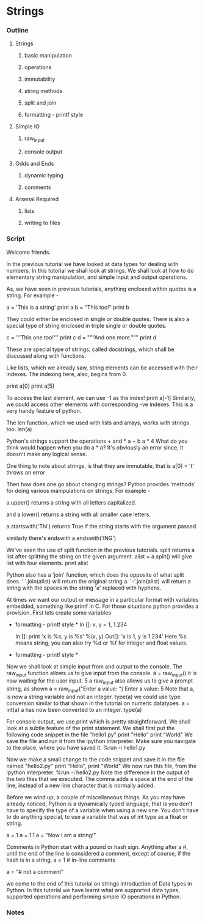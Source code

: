 * Strings
*** Outline
***** Strings
******* basic manipulation
******* operations
******* immutability
******* string methods
******* split and join
******* formatting - printf style
***** Simple IO
******* raw_input
******* console output
***** Odds and Ends
******* dynamic typing
******* comments
***** Arsenal Required
******* lists
******* writing to files
*** Script
    Welcome friends. 
    
    In the previous tutorial we have looked at data types for dealing
    with numbers. In this tutorial we shall look at strings. We shall
    look at how to do elementary string manipulation, and simple input
    and output operations. 
    
    As, we have seen in previous tutorials, anything enclosed within
    quotes is a string. For example -

    a = 'This is a string'
    print a
    b = "This too!"
    print b

    They could either be enclosed in single or double quotes. There is
    also a special type of string enclosed in triple single or double
    quotes. 

    c = '''This one too!'''
    print c
    d = """And one more."""
    print d

    These are special type of strings, called docstrings, which shall
    be discussed along with functions. 
    
    Like lists, which we already saw, string elements can be accessed
    with their indexes. The indexing here, also, begins from 0. 

    print a[0]    
    print a[5]

    To access the last element, we can use -1 as the index!
    print a[-1]
    Similarly, we could access other elements with corresponding -ve
    indexes. This is a very handy feature of python. 

    The len function, which we used with lists and arrays, works with
    strings too. 
    len(a)

    Python's strings support the operations + and *
    a + b
    a * 4
    What do you think would happen when you do a * a?
    It's obviously an error since, it doesn't make any logical sense. 
    
    One thing to note about strings, is that they are immutable, that
    is 
    a[0] = 't'
    throws an error
    
    Then how does one go about changing strings? Python provides
    'methods' for doing various manipulations on strings. For example - 

    a.upper() returns a string with all letters capitalized.

    and a.lower() returns a string with all smaller case letters.

    a.startswith('Thi')
    returns True if the string starts with the argument passed. 

    similarly there's endswith
    a.endswith('ING')

    We've seen the use of split function in the previous
    tutorials. split returns a list after splitting the string on the
    given argument. 
    alist = a.split()
    will give list with four elements.
    print alist

    Python also has a 'join' function, which does the opposite of what
    split does. 
    ' '.join(alist) will return the original string a. 
    '-'.join(alist) will return a string with the spaces in the string
    'a' replaced with hyphens. 
    
    At times we want our output or message in a particular
    format with variables embedded, something like printf in C. For 
    those situations python provides a provision. First lets create some 
    variables
    * formatting - printf style *
      In []: x, y = 1, 1.234
      
      In []: print 'x is %s, y is %s' %(x, y)
      Out[]: 'x is 1, y is 1.234'
      Here %s means string, you can also try %d or %f for integer and 
      float values.
    * formatting - printf style *


    Now we shall look at simple input from and output to the
    console. 
    The raw_input function allows us to give input from the console. 
    a = raw_input()
    it is now waiting for the user input. 
    5
    a
    raw_input also allows us to give a prompt string, as shown 
    a = raw_input("Enter a value: ")
    Enter a value: 5
    Note that a, is now a string variable and not an integer. 
    type(a)
    we could use type conversion similar to that shown in the tutorial
    on numeric datatypes. 
    a = int(a)
    a has now been converted to an integer. 
    type(a)

    For console output, we use print which is pretty straightforward. 
    We shall look at a subtle feature of the print statement. 
    We shall first put the following code snippet in the file
    "hello1.py"
    print "Hello"
    print "World"
    We save the file and run it from the ipython interpreter. Make
    sure you navigate to the place, where you have saved it. 
    %run -i hello1.py

    Now we make a small change to the code snippet and save it in the
    file named "hello2.py"
    print "Hello", 
    print "World"
    We now run this file, from the ipython interpreter. 
    %run -i hello2.py
    Note the difference in the output of the two files that we
    executed. The comma adds a space at the end of the line, instead
    of a new line character that is normally added. 

    Before we wind up, a couple of miscellaneous things. 
    As you may have already noticed, Python is a dynamically typed
    language, that is you don't have to specify the type of a variable
    when using a new one. You don't have to do anything special, to use
    a variable that was of int type as a float or string. 
    
    a = 1
    a = 1.1
    a = "Now I am a string!"

    Comments in Python start with a pound or hash sign. Anything after
    a #, until the end of the line is considered a comment, except of
    course, if the hash is in a string. 
    a = 1 # in-line comments
    # a comment line
    a = "# not a comment"

    we come to the end of this tutorial on strings introduction of Data types in
    Python. In this tutorial we have learnt what are supported data types, 
    supported operations and performing simple IO operations in Python.

*** Notes
